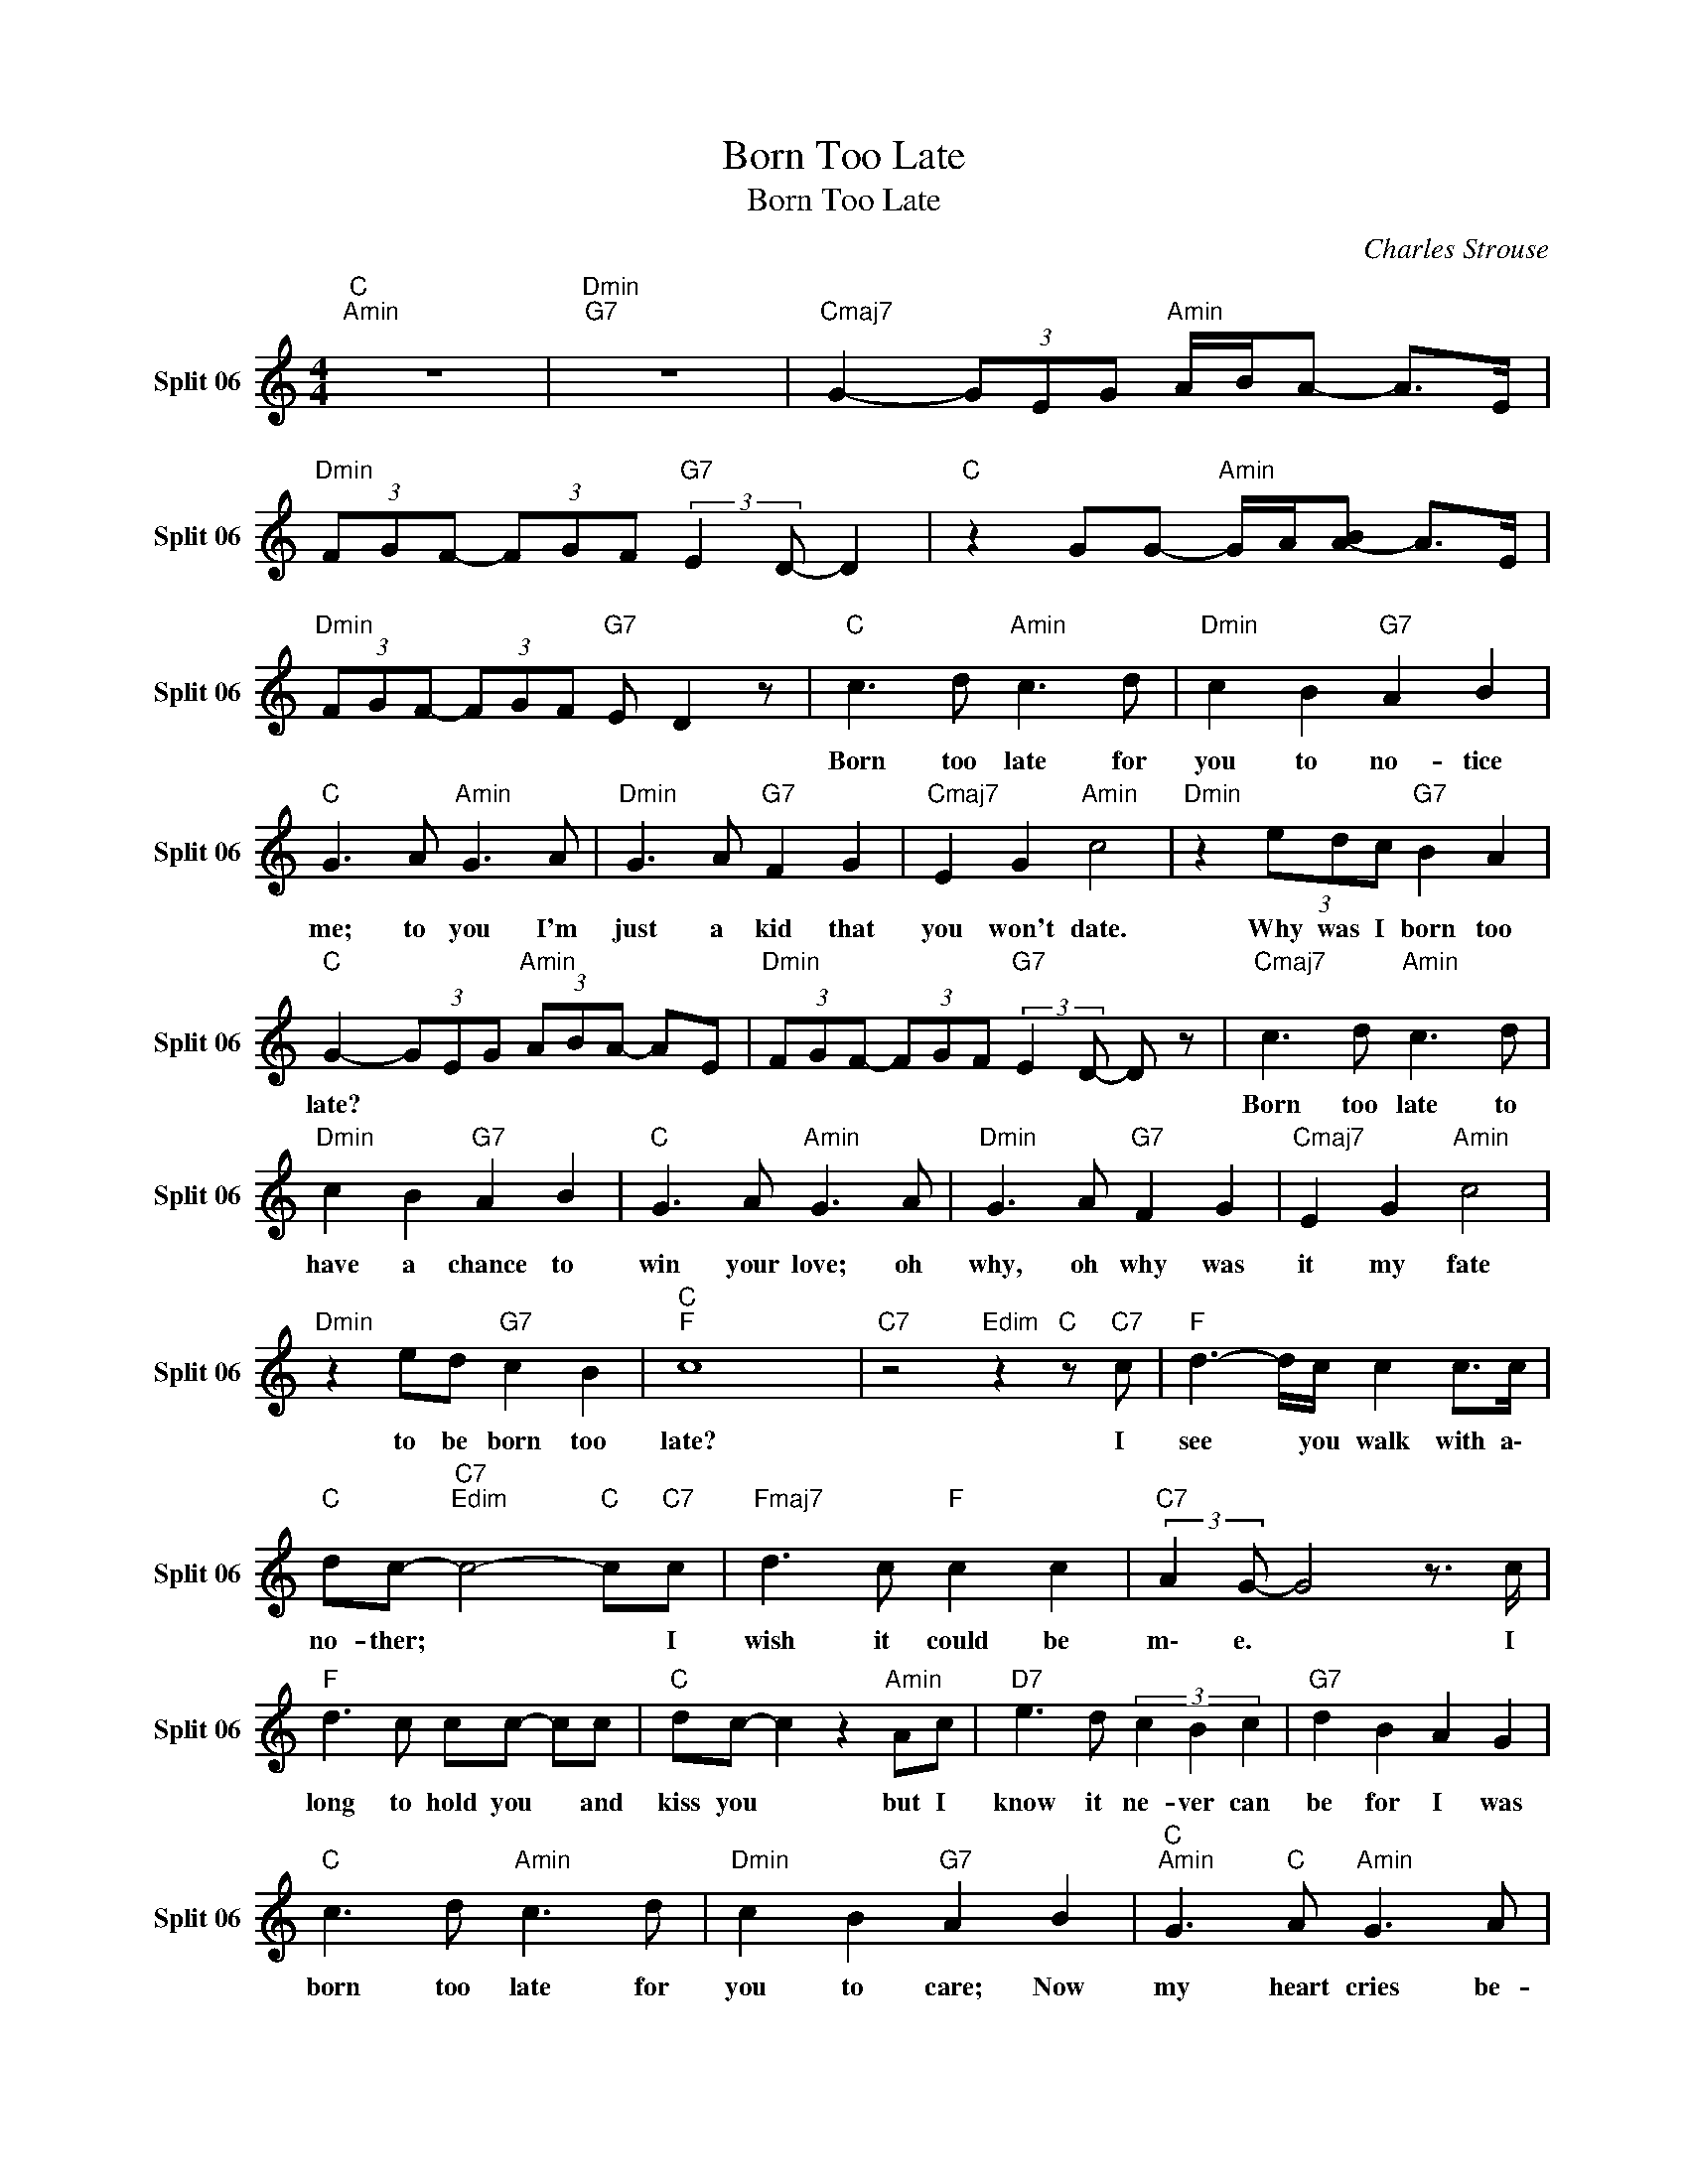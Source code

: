 X:1
T:Born Too Late
T:Born Too Late
C:Charles Strouse
Z:All Rights Reserved
L:1/8
M:4/4
K:C
V:1 treble nm="Split 06" snm="Split 06"
%%MIDI channel 11
%%MIDI program 52
V:1
"C ""Amin" z8 |"Dmin""G7" z8 |"Cmaj7" G2- (3GEG"Amin" A/B/A- A>E | %3
w: |||
"Dmin" (3FGF- (3FGF"G7" (3:2:2E2 D- D2 |"C " z2 GG-"Amin" G/A/[BA-] A>E | %5
w: ||
"Dmin" (3FGF- (3FGF"G7" E D2 z |"C " c3 d"Amin" c3 d |"Dmin" c2 B2"G7" A2 B2 | %8
w: |Born too late for|you to no- tice|
"C " G3 A"Amin" G3 A |"Dmin" G3 A"G7" F2 G2 |"Cmaj7" E2 G2"Amin" c4 |"Dmin" z2 (3edc"G7" B2 A2 | %12
w: me; to you I'm|just a kid that|you won't date.|Why was I born too|
"C " G2- (3GEG"Amin" (3ABA- AE |"Dmin" (3FGF- (3FGF"G7" (3:2:2E2 D- D z |"Cmaj7" c3 d"Amin" c3 d | %15
w: late? * * * * * * * *||Born too late to|
"Dmin" c2 B2"G7" A2 B2 |"C " G3 A"Amin" G3 A |"Dmin" G3 A"G7" F2 G2 |"Cmaj7" E2 G2"Amin" c4 | %19
w: have a chance to|win your love; oh|why, oh why was|it my fate|
"Dmin" z2 ed"G7" c2 B2 |"C ""F " c8 x58/15 |"C7" z4"Edim" z2"C " z"C7" c |"F " d3- d/c/ c2 c>c | %23
w: to be born too|late?|I|see * you walk with a\-|
"C " dc-"C7""Edim" c4-"C " c"C7"c |"Fmaj7" d3 c"F " c2 c2 |"C7" (3:2:2A2 G- G4 z3/2 c/ | %26
w: no- ther; * * I|wish it could be|m\- e. * I|
"F " d3 c cc- cc |"C " dc- c2 z2"Amin" Ac |"D7" e3 d (3c2 B2 c2 |"G7" d2 B2 A2 G2 | %30
w: long to hold you * and|kiss you * but I|know it ne- ver can|be for I was|
"C " c3 d"Amin" c3 d |"Dmin" c2 B2"G7" A2 B2 |"C ""Amin" G3"C " A"Amin" G3 A | %33
w: born too late for|you to care; Now|my heart cries be-|
"Dmin" G2 A2"G7" F2 z G |"Cmaj7" E2 G2"Amin" c4 |"Dmin" z2 (3edc"G7" B2- BB | %36
w: cause your heart just|coul- dn't wait.|Why was I born * too|
"C " c2- (3cEG"Amin" (3ABA- AE |"Dmin" (3FGF- (3FGF"G7" (3:2:2E2 D- D z |"Cmaj7" c3 d"Amin" c3 d | %39
w: late? * * * * * * * *||Born too late for|
"Dmin" c2 B2"G7" A2 B2 |"C " G3 A"Amin" G3 A |"Dmin" G2 A2"G7" F2 z G |"Cmaj7" E2 G2"Amin" c4 | %43
w: you to care; Now|my heart cries be-|cause your heart just|coul- dn't wait.|
"Dmin" z2 e/d/c"G7" B2 G2 |"C " e4 d e2 d x2/15 |"A7" ^c6 z2 x2/15 |"Dmin" f4 e2 d2 | %47
w: Why was I born too|la- a\- a\- a\-|ate?|Why was I|
"G7" c4"Bdim""G " d4 |"C " c2 (3GEG"F " A/B/A- AG |"C " c6 z2 |] %50
w: born too|late? * * * * * * * *||

